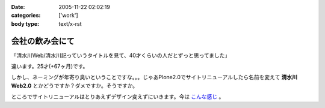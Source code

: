 :date: 2005-11-22 02:02:19
:categories: ['work']
:body type: text/x-rst

================
会社の飲み会にて
================

「清水川Web/清水川記っていうタイトルを見て、40才くらいの人だとずっと思ってました」

違います。25才(+67ヶ月)です。

しかし、ネーミングが年寄り臭いということですな。。。じゃあPlone2.0でサイトリニューアルしたら名前を変えて **清水川Web2.0** とかどうですか？ダメですか。そうですか。

ところでサイトリニューアルはとりあえずデザイン変えずにいきます。今は `こんな感じ`_ 。

.. _`こんな感じ`: http://www.freia.jp/taka2/



.. :extend type: text/plain
.. :extend:


.. :comments:
.. :comment id: 2005-11-28.5281437059
.. :title: Re: 会社の飲み会にて
.. :author: setomits
.. :date: 2005-11-22 08:05:19
.. :email: 
.. :url: 
.. :body:
.. なんかrdf10_xml内のこのエントリのdescriptionがシステムエラーとかなんとかってなってます。
.. aタグがあるところでおかしくなってるのかしらん。
.. 
.. 
.. :comments:
.. :comment id: 2005-11-28.5282592788
.. :title: Re: 会社の飲み会にて
.. :author: しみずかわ
.. :date: 2005-11-22 09:43:39
.. :email: 
.. :url: 
.. :body:
.. ありがとうございます。直しました。blogエントリ登録時にreStructuredTextのフォーマットエラーを起こしてしまったのがそのままexcerptに保存されてました‥‥。エラーに気づいて本文だけ直してました。やっぱり確認しないで登録しちゃだめですね(-_-)
.. 
.. 
.. :comments:
.. :comment id: 2005-11-28.5283748400
.. :title: Re: 会社の飲み会にて
.. :author: masaru
.. :date: 2005-11-22 18:42:43
.. :email: 
.. :url: 
.. :body:
.. Zope３で構築ってことで”清水川Web3.0”いかがでしょうか
..  
